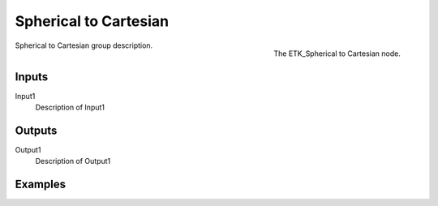 .. index:: Mapping; Spherical to Cartesian
.. _etk-mapping-spherical_to_cartesian:

***********************
 Spherical to Cartesian
***********************

.. figure:: /images/nodes-spherical_to_cartesian.png
   :align: right

   The ETK_Spherical to Cartesian node.

Spherical to Cartesian group description.


Inputs
=======

Input1
   Description of Input1


Outputs
========

Output1
   Description of Output1

Examples
========

.. todo:: Add example for ETK_Spherical to Cartesian
